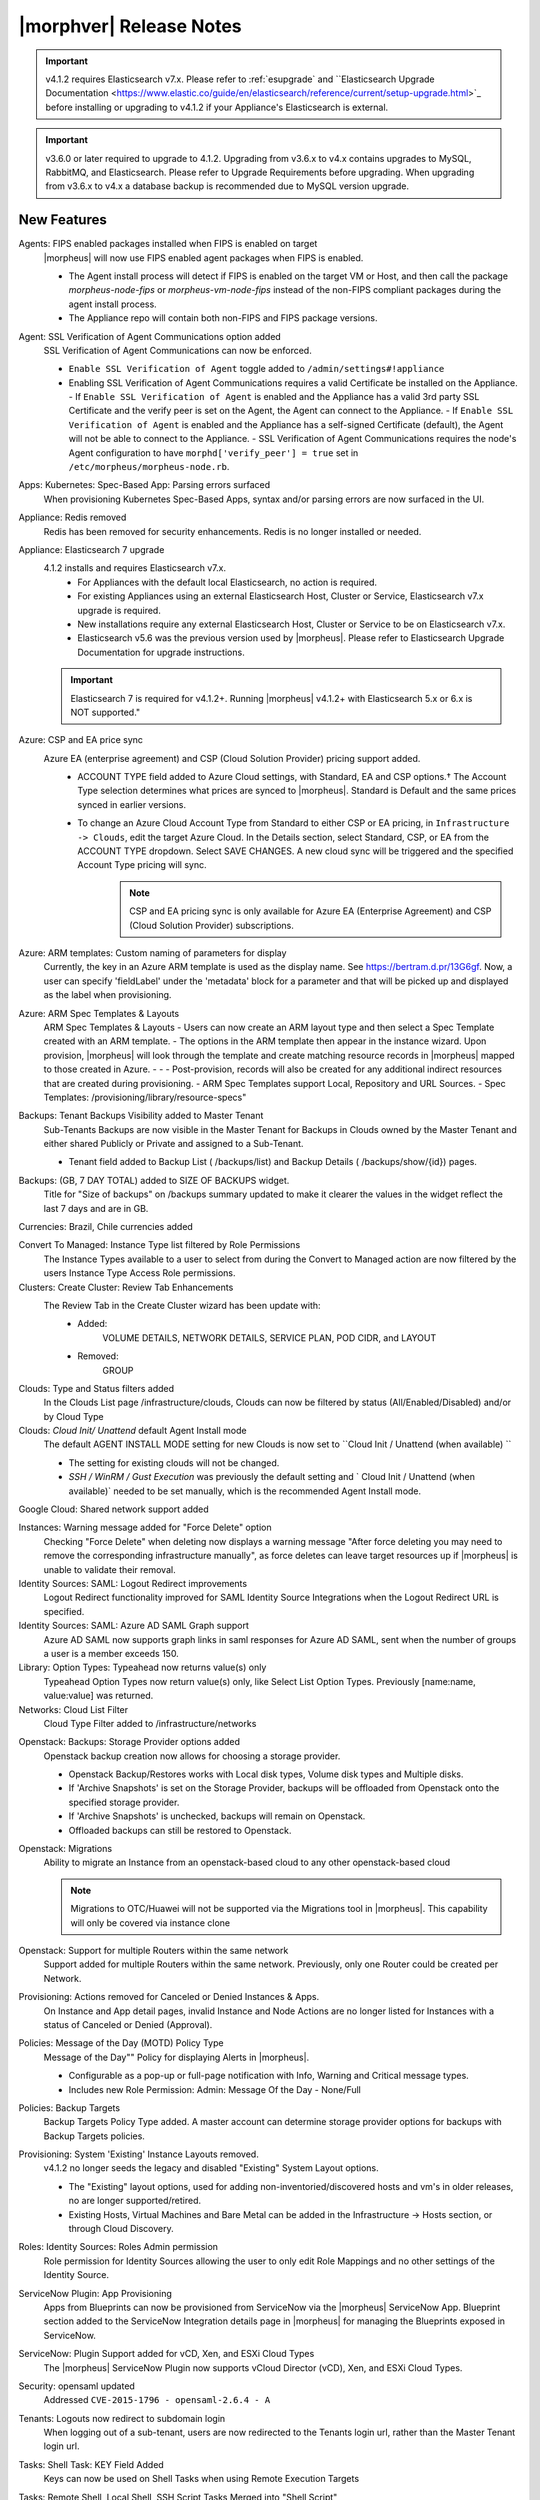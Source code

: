 .. _Release Notes:

*************************
|morphver| Release Notes
*************************

.. important:: v4.1.2 requires Elasticsearch v7.x. Please refer to :ref:`esupgrade` and ``Elasticsearch Upgrade Documentation <https://www.elastic.co/guide/en/elasticsearch/reference/current/setup-upgrade.html>`_ before installing or upgrading to v4.1.2 if your Appliance's Elasticsearch is external.

.. important:: v3.6.0 or later required to upgrade to 4.1.2. Upgrading from v3.6.x to v4.x contains upgrades to MySQL, RabbitMQ, and Elasticsearch. Please refer to Upgrade Requirements before upgrading. When upgrading from v3.6.x to v4.x a database backup is recommended due to MySQL version upgrade.

New Features
============

Agents: FIPS enabled packages installed when FIPS is enabled on target
  |morpheus| will now use FIPS enabled agent packages when FIPS is enabled.

  - The Agent install process will detect if FIPS is enabled on the target VM or Host, and then call the package `morpheus-node-fips` or `morpheus-vm-node-fips` instead of the non-FIPS compliant packages during the agent install process.
  - The Appliance repo will contain both non-FIPS and FIPS package versions.

Agent: SSL Verification of Agent Communications option added
  SSL Verification of Agent Communications can now be enforced.

  - ``Enable SSL Verification of Agent`` toggle added to ``/admin/settings#!appliance``
  - Enabling SSL Verification of Agent Communications requires a valid Certificate be installed on the Appliance.
    - If ``Enable SSL Verification of Agent`` is enabled and the Appliance has a valid 3rd party SSL Certificate and the verify peer is set on the Agent, the Agent can connect to the Appliance.
    - If ``Enable SSL Verification of Agent`` is enabled and the Appliance has a self-signed Certificate  (default), the Agent will not be able to connect to the Appliance.
    - SSL Verification of Agent Communications requires the node's Agent configuration to have ``morphd['verify_peer'] = true`` set in ``/etc/morpheus/morpheus-node.rb``.

Apps: Kubernetes: Spec-Based App: Parsing errors surfaced
  When provisioning Kubernetes Spec-Based Apps, syntax and/or parsing errors are now surfaced in the UI.
Appliance: Redis removed
  Redis has been removed for security enhancements. Redis is no longer installed or needed.
Appliance: Elasticsearch 7 upgrade
  4.1.2 installs and requires Elasticsearch v7.x.
   - For Appliances with the default local Elasticsearch, no action is required.
   - For existing Appliances using an external Elasticsearch Host, Cluster or Service, Elasticsearch v7.x upgrade is required.
   - New installations require any external Elasticsearch Host, Cluster or Service to be on Elasticsearch v7.x.
   - Elasticsearch v5.6 was the previous version used by |morpheus|. Please refer to Elasticsearch Upgrade Documentation for upgrade instructions.
  .. important:: Elasticsearch 7 is required for v4.1.2+. Running |morpheus| v4.1.2+ with Elasticsearch 5.x or 6.x is NOT supported."

Azure: CSP and EA price sync
  Azure EA (enterprise agreement) and CSP (Cloud Solution Provider) pricing support added.
   - ACCOUNT TYPE field added to Azure Cloud settings, with Standard, EA and CSP options.† The Account Type selection determines what prices are synced to |morpheus|. Standard is Default and the same prices synced in earlier versions.
   - To change an Azure Cloud Account Type from Standard to either CSP or EA pricing, in ``Infrastructure -> Clouds``, edit the target Azure Cloud. In the Details section, select Standard, CSP, or EA from the ACCOUNT TYPE dropdown. Select SAVE CHANGES. A new cloud sync will be triggered and the specified Account Type pricing will sync.
       .. note:: CSP and EA pricing sync is only available for Azure EA (Enterprise Agreement) and CSP (Cloud Solution Provider) subscriptions.

Azure: ARM templates: Custom naming of parameters for display
  Currently, the key in an Azure ARM template is used as the display name. See https://bertram.d.pr/13G6gf. Now, a user can specify 'fieldLabel' under the 'metadata' block for a parameter and that will be picked up and displayed as the label when provisioning.
Azure: ARM Spec Templates & Layouts
  ARM Spec Templates & Layouts
  - Users can now create an ARM layout type and then select a Spec Template created with an ARM template.
  - The options in the ARM template then appear in the instance wizard. Upon provision, |morpheus| will look through the template and create matching resource records in |morpheus| mapped to those created in Azure. - - - Post-provision, records will also be created for any additional indirect resources that are created during provisioning.
  - ARM Spec Templates support Local, Repository and URL Sources.
  - Spec Templates: /provisioning/library/resource-specs"

Backups: Tenant Backups Visibility added to Master Tenant
  Sub-Tenants Backups are now visible in the Master Tenant for Backups in Clouds owned by the Master Tenant and either shared Publicly or Private and assigned to a Sub-Tenant.

  - Tenant field added to Backup List ( /backups/list) and Backup Details ( /backups/show/{id}) pages.

Backups: (GB, 7 DAY TOTAL) added to SIZE OF BACKUPS widget.
  Title for "Size of backups" on /backups summary updated to make it clearer the values in the widget reflect the last 7 days and are in GB.

Currencies: Brazil, Chile currencies added

Convert To Managed: Instance Type list filtered by Role Permissions
  The Instance Types available to a user to select from during the Convert to Managed action are now filtered by the users Instance Type Access Role permissions.
Clusters: Create Cluster: Review Tab Enhancements
  The Review Tab in the Create Cluster wizard has been update with:
     - Added:
        VOLUME DETAILS, NETWORK DETAILS, SERVICE PLAN, POD CIDR, and LAYOUT
     - Removed:
        GROUP

Clouds: Type and Status filters added
  In the Clouds List page /infrastructure/clouds, Clouds can now be filtered by status (All/Enabled/Disabled) and/or by Cloud Type
Clouds: `Cloud Init/ Unattend` default Agent Install mode
  The default AGENT INSTALL MODE setting for new Clouds is now set to ``Cloud Init / Unattend (when available) ``

  - The setting for existing clouds will not be changed.
  - `SSH / WinRM / Gust Execution` was previously the default setting and ` Cloud Init / Unattend (when available)` needed to be set manually, which is the recommended Agent Install mode.

Google Cloud: Shared network support added

Instances: Warning message added for "Force Delete" option
  Checking "Force Delete" when deleting now displays a warning message "After force deleting you may need to remove the corresponding infrastructure manually", as force deletes can leave target resources up if |morpheus| is unable to validate their removal.
Identity Sources: SAML: Logout Redirect improvements
  Logout Redirect functionality improved for SAML Identity Source Integrations when the Logout Redirect URL is specified.
Identity Sources: SAML: Azure AD SAML Graph support
  Azure AD SAML now supports graph links in saml responses for Azure AD SAML, sent when the number of groups a user is a member exceeds 150.
Library: Option Types: Typeahead now returns value(s) only
  Typeahead Option Types now return value(s) only, like Select List Option Types. Previously [name:name, value:value] was returned.
Networks: Cloud List Filter
  Cloud Type Filter added to /infrastructure/networks
.. NSX Object Permissions
  All of the NSX network objects to be scoped to a group by default and have individual role permission for each nsx object.Owned by and only visible by default to that group. Permission to create each object type can be assigned via user roles NSX objects are: ?	Transport Zones ?	Logical Switches (VxLans) ?	DLR ?	Edge Services Gateway (Firewall, NAT, DHCP, VPN, Load Balancing) ?	Load Balancers ?	Security Groups"

Openstack: Backups: Storage Provider options added
  Openstack backup creation now allows for choosing a storage provider.

  - Openstack Backup/Restores works with Local disk types, Volume disk types and Multiple disks.
  - If 'Archive Snapshots' is set on the Storage Provider, backups will be offloaded from Openstack onto the specified storage provider.
  - If 'Archive Snapshots' is unchecked, backups will remain on Openstack.
  - Offloaded backups can still be restored to Openstack.
Openstack: Migrations
  Ability to migrate an Instance from an openstack-based cloud to any other openstack-based cloud

  .. note:: Migrations to OTC/Huawei will not be supported via the Migrations tool in |morpheus|. This capability will only be covered via instance clone

Openstack: Support for multiple Routers within the same network
  Support added for multiple Routers within the same network. Previously, only one Router could be created per Network.

Provisioning: Actions removed for Canceled or Denied Instances & Apps.
  On Instance and App detail pages, invalid Instance and Node Actions are no longer listed for Instances with a status of Canceled or Denied (Approval).
Policies: Message of the Day (MOTD) Policy Type
  Message of the Day"" Policy for displaying Alerts in |morpheus|.

  - Configurable as a pop-up or full-page notification with Info, Warning and Critical message types.
  - Includes new Role Permission: Admin: Message Of the Day - None/Full

Policies: Backup Targets
  Backup Targets Policy Type added. A master account can determine storage provider options for backups with Backup Targets policies.
Provisioning: System 'Existing' Instance Layouts removed.
  v4.1.2 no longer seeds the legacy and disabled "Existing" System Layout options.

  - The "Existing" layout options, used for adding non-inventoried/discovered hosts and vm's in older releases, no are longer supported/retired.
  - Existing Hosts, Virtual Machines and Bare Metal can be added in the Infrastructure -> Hosts section, or through Cloud Discovery.

Roles: Identity Sources: Roles Admin permission
  Role permission for Identity Sources allowing the user to only edit Role Mappings and no other settings of the Identity Source.
ServiceNow Plugin: App Provisioning
  Apps from Blueprints can now be provisioned from ServiceNow via the |morpheus| ServiceNow App. Blueprint section added to the ServiceNow Integration details page in |morpheus| for managing the Blueprints exposed in ServiceNow.
ServiceNow: Plugin Support added for vCD, Xen, and ESXi Cloud Types
  The |morpheus| ServiceNow Plugin now supports vCloud Director (vCD), Xen, and ESXi Cloud Types.
Security: opensaml updated
  Addressed ``CVE-2015-1796 - opensaml-2.6.4 - A``
Tenants: Logouts now redirect to subdomain login
  When logging out of a sub-tenant, users are now redirected to the Tenants login url, rather than the Master Tenant login url.
Tasks: Shell Task: KEY Field Added
  Keys can now be used on Shell Tasks when using Remote Execution Targets
Tasks: Remote Shell, Local Shell, SSH Script Tasks Merged into "Shell Script"
  With the addition of task execution targets, the fRemote Shell Script, Local Shell Script and SSH Script task types offered redundant functionality and have been have been merged into a single "Shell Script" task type.
Tasks: "WinRM Script" renamed "Powershell Script"
  The WinRM Script Task type has been renamed Powershell Script, as the Task Type supports Command Bus, Local and Guest Execution in addition to WinRM connections for executing Powershell Scripts.

  - Existing WinRM Script Tasks are not affected, this is only a label change.

UI: Alarm Icon with Alarm Count badge added to Global Header
  Alarm Icon added to Global Header that links to Operations: Health: Alarms.

  - Active Alarm Count displayed with Badge on Alarm Icon
  - 100 or more alarms will display as 99+
  - Alarm Icon links to Operations: Health: Alarms
  - Alarm Count Icon

VM "Dashboard" tab renamed "Summary"
  The "Dashboard" tab on Virtual Machine Detail pages (/infrastructure/servers/{id}) has been renamed to "Summary"
Virtual Images: "OCI" added to Image Type Filter for Oracle Cloud Images
Workflows Provision Phase support for Cluster/Host Provisioning
  In addition to Post-Provision phases, Provision phases now supported for Workflows executed during Cluster and Host Provisioning

.. - Value of cypher created from API/CLI is a key pair string instead of just the value

Fixes
-----

- Administration: Disabling a user account now clears user access token session
- Agent Installation: SSH validation when using cloud-init agent install mode timeout increased from 2 seconds to 60 seconds
- Ansible: Integration detail pages now display streaming output of workflow runs
- API: Added support for both ``resourcePoolId`` & ``vmwareResourcePoolId`` for specifying VMware Resource Pool.
- Apps: Fix for validation error not exposed when Group is not specified and Instance configuration is extended in App wizard
- AWS: Fix for Elastic IP assignment when ``None`` is selected and subnet does not default to assigning an EIP.
- AWS: Fix for synced AMI Image location for AMI's with the same name in two different AWS accounts, with an AWS cloud added for each account.
- Azure: Fix for Azure Discovered VM's usage records.

  .. note:: If inventory level is set to basic, Morpheus does not know the power state of discovered VMs. Usage records will only be created as Stopped in this case.

- Azure: Fix for validation of minimum root volume size requirement on Private Azure Images
- Budgets. Fix for displayed currency when USD is not specified
- Docker: Fix for inaccurate Used Memory stat on Docker Hosts with running Instances
- ESXi: Fix for updating Image Store on Cloud Configuration not saving, using previous Image Store.
- Infrastructure Clouds Actions menu
- Instances: Instance status now reflected as unknown if the VM has been deleted in the target Cloud
- Instances: Reconfigure: Fix for adding networks during a reconfigure to a sub-tenant instance using a master-tenant owned private service plan.
- Nutanix: Fix for default Plan selection when reconfiguring an Instance when scoped plan has been deactivated
- Openstack: Fix for Security group rules not being created when the destination is a Security group
- OpenStack: Fix for sync of Security Groups that have been renamed in Openstack after initial sync
- Password exposed during agent install through vmtools
- Plans & Pricing: Fix for Price Sets displaying default Resource Pool (if set) instead of saved Resource Pool.
- Policies: Shutdown and Expiration policies no longer allow negative values
- Provisioning: Fix for allowing customization of additional volume sizes when ``CUSTOMIZE ROOT VOLUME`` is unchecked in selected Service Plan
- Provisioning: Fix for Ansible Tower section not expanding to expose the validation message when a required field is empty.
- Provisioning: Fix for scenarios when Option Type requirement is not validated
- Provisioning: Price estimates in provisioning instance wizard now incorporate selected resource pool as a price parameter
- Provisioning: Validation added for Network Static IP fields
- Recent Activity: Fix for User Filter only listing first 25 Users
- Reports: Cloud Cost Reports now include subtenant costs when filtering by subtenant Cloud
- Reports: Fix for Group Inventory Summary report VM Count
- SAML: Fix for SAML Response signature validation when enabled
- ServiceNow: Unsupported Instance Types (Google) with typeahead fields removed from ServiceNow Integration EXPOSED LIBRARIES Library Item configuration.
- Solarwinds: Fix for hostname record update in Solarwinds when IP is reserved
- Tasks: PROCESS OUTPUT is no longer hidden after the last retry attempt on task history if automation task is 'RETRYABLE' and fails.
- Tenants: Fix for Confirmation emails during Tenant self-registration
- Tenants: Fix for Tenant deletion when a Storage Server still exists in the Tenant
- Tenants: Improved error handling for when assigning a managed VM to subtenant that does not have access to the associated Cloud
- Usage: Fix and additional jobs added to prevent discovered virtual machines from having both running & stopped usage records active.
- vCloud Director: Provisions now properly fail when there is a Guest Customizations failure
- vCloud Director: Support added for VCD 9.5 upload api's removal of support for Content-Length header
- VMware: Fix for Default Resource Pool specification propagating to sub-tenants
- VMware: Fix for duplicate storage controller ``controllerKey`` values
- Whitelabel: Fix for favicon not being displayed in Terms of Use or Privacy Policy pages
- Zerto: Fix for Replication Group sync
.. - [API] [UI] Sub tenant user cannot toggle feature using both API and UI for instance-types created by himself
.. - [API] Failed to create role using API, however UI is able create the same.
.. - [API] PUT /api/virtual-images is not disabling "installAgent" option for virtual images
.. - Add Instance to Apps doesn't appear in UI"
.. - Admin Integrations: Stealth - missing fields
.. - API: Discovered VMs - start not working
.. - API: Hosts: Convert to Managed: should return 404 not 200 when invalid server ID
.. - Backup archives produced on QA are corrupt or not complete.
.. - CLI: apps add: undefined method + for nil:nilClass error when not setting instance name
.. - CLI: blueprints add: @clouds_interface not defined error
.. - CLI: hosts run-workflow: failing with async error
.. - CLI: Hosts: issues
.. - CLI: networks & security-groups: add fails with resource group error
.. - Cluster Add Node: Manual - not working due to form issues
.. - Could not create NSX Edge Service Gateway on |morpheus| UI. Error "Resource pool 14 is not valid. Reconfigure NSX Edge appliance with valid resource pool or cluster and retry the operation." was shown in morpheus-ui log
.. - Create/Edit NSX Edge Gateway operation is failing due to missing null protector on router.zone
.. - NSX - cant create security rules
.. - NSX - Error creating Logical Switch
.. - NSX Integration Issues
.. - Openstack VM's console does not work
.. - OTC: Network/Router creation is missing SNAT and CIDR
.. - Policies: Delayed Removal: not working properly for app instances & expired instances
.. - Powered Off VMs should set instance to stopped
.. - ServiceNow plug-in: provisioning fails for DigitalOcean, Nutanix, & Oracle Cloud instance types
.. - ServiceNow plug-in: VCD: vApp field options not populating
.. - Static IP Assignment - Linux Images
.. - Unable to clone instances via the API/CLI
.. - vCloud Director: Hypervisor Console
.. - VIO: Instances within volumes are aborted during clone
